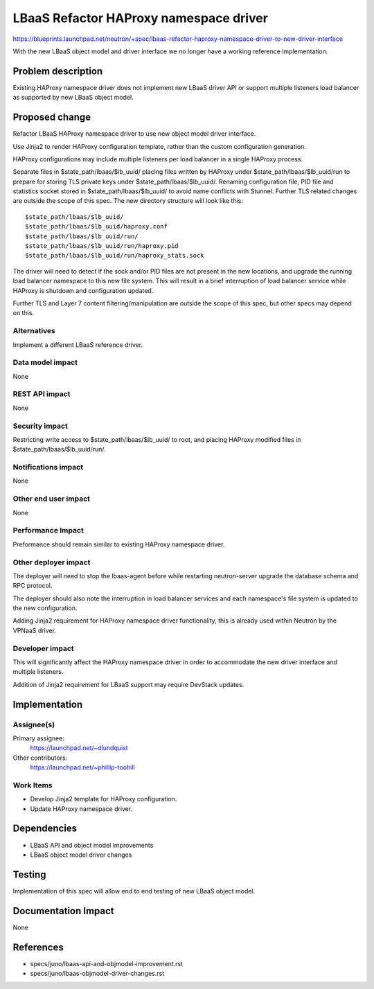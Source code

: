 ..
 This work is licensed under a Creative Commons Attribution 3.0 Unported
 License.

 http://creativecommons.org/licenses/by/3.0/legalcode

=======================================
LBaaS Refactor HAProxy namespace driver
=======================================

https://blueprints.launchpad.net/neutron/+spec/lbaas-refactor-haproxy-namespace-driver-to-new-driver-interface

With the new LBaaS object model and driver interface we no longer have a
working reference implementation.

Problem description
===================

Existing HAProxy namespace driver does not implement new LBaaS driver API or
support multiple listeners load balancer as supported by new LBaaS object
model.

Proposed change
===============

Refactor LBaaS HAProxy namespace driver to use new object model driver
interface.

Use Jinja2 to render HAProxy configuration template, rather than the custom
configuration generation.

HAProxy configurations may include multiple listeners per load balancer in a
single HAProxy process.

Separate files in $state_path/lbaas/$lb_uuid/ placing files written by HAProxy
under $state_path/lbaas/$lb_uuid/run to prepare for storing TLS private keys
under $state_path/lbaas/$lb_uuid/. Renaming configuration file, PID file and
statistics socket stored in $state_path/lbaas/$lb_uuid/ to avoid name conflicts
with Stunnel. Further TLS related changes are outside the scope of this spec.
The new directory structure will look like this:

::

  $state_path/lbaas/$lb_uuid/
  $state_path/lbaas/$lb_uuid/haproxy.conf
  $state_path/lbaas/$lb_uuid/run/
  $state_path/lbaas/$lb_uuid/run/haproxy.pid
  $state_path/lbaas/$lb_uuid/run/haproxy_stats.sock

The driver will need to detect if the sock and/or PID files are not present in
the new locations, and upgrade the running load balancer namespace to this new
file system. This will result in a brief interruption of load balancer service
while HAProxy is shutdown and configuration updated.

Further TLS and Layer 7 content filtering/manipulation are outside the scope of
this spec, but other specs may depend on this.

Alternatives
------------

Implement a different LBaaS reference driver.

Data model impact
-----------------

None

REST API impact
---------------

None

Security impact
---------------

Restricting write access to $state_path/lbaas/$lb_uuid/ to root, and placing
HAProxy modified files in $state_path/lbaas/$lb_uuid/run/.

Notifications impact
--------------------

None

Other end user impact
---------------------

None

Performance Impact
------------------

Preformance should remain similar to existing HAProxy namespace driver.

Other deployer impact
---------------------

The deployer will need to stop the lbaas-agent before while restarting
neutron-server upgrade the database schema and RPC protocol.

The deployer should also note the interruption in load balancer services and
each namespace's file system is updated to the new configuration.

Adding Jinja2 requirement for HAProxy namespace driver functionality, this is
already used within Neutron by the VPNaaS driver.

Developer impact
----------------

This will significantly affect the HAProxy namespace driver in order to
accommodate the new driver interface and multiple listeners.

Addition of Jinja2 requirement for LBaaS support may require DevStack updates.

Implementation
==============

Assignee(s)
-----------

Primary assignee:
  https://launchpad.net/~dlundquist

Other contributors:
  https://launchpad.net/~phillip-toohill

Work Items
----------

* Develop Jinja2 template for HAProxy configuration.
* Update HAProxy namespace driver.


Dependencies
============

* LBaaS API and object model improvements
* LBaaS object model driver changes

Testing
=======

Implementation of this spec will allow end to end testing of new LBaaS object
model.

Documentation Impact
====================

None

References
==========

* specs/juno/lbaas-api-and-objmodel-improvement.rst
* specs/juno/lbaas-objmodel-driver-changes.rst

